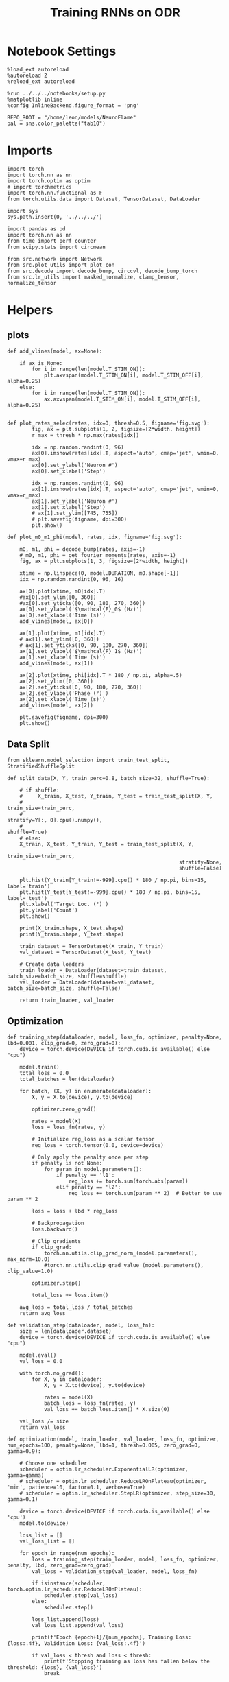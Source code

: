 #+STARTUP: fold
#+TITLE: Training RNNs on ODR
#+PROPERTY: header-args:ipython :results both :exports both :async yes :session odr :kernel torch  :exports results :output-dir ./figures/odr :file (lc/org-babel-tangle-figure-filename)

* Notebook Settings

#+begin_src ipython
%load_ext autoreload
%autoreload 2
%reload_ext autoreload

%run ../../../notebooks/setup.py
%matplotlib inline
%config InlineBackend.figure_format = 'png'

REPO_ROOT = "/home/leon/models/NeuroFlame"
pal = sns.color_palette("tab10")
#+end_src

#+RESULTS:
: The autoreload extension is already loaded. To reload it, use:
:   %reload_ext autoreload
: Python exe
: /home/leon/mambaforge/envs/torch/bin/python

* Imports

#+begin_src ipython
  import torch
  import torch.nn as nn
  import torch.optim as optim
  # import torchmetrics
  import torch.nn.functional as F
  from torch.utils.data import Dataset, TensorDataset, DataLoader
#+end_src

#+RESULTS:

#+begin_src ipython
  import sys
  sys.path.insert(0, '../../../')

  import pandas as pd
  import torch.nn as nn
  from time import perf_counter
  from scipy.stats import circmean

  from src.network import Network
  from src.plot_utils import plot_con
  from src.decode import decode_bump, circcvl, decode_bump_torch
  from src.lr_utils import masked_normalize, clamp_tensor, normalize_tensor
#+end_src

#+RESULTS:

* Helpers
** plots

#+begin_src ipython
def add_vlines(model, ax=None):

    if ax is None:
        for i in range(len(model.T_STIM_ON)):
            plt.axvspan(model.T_STIM_ON[i], model.T_STIM_OFF[i], alpha=0.25)
    else:
        for i in range(len(model.T_STIM_ON)):
            ax.axvspan(model.T_STIM_ON[i], model.T_STIM_OFF[i], alpha=0.25)

#+end_src

#+RESULTS:

#+begin_src ipython
def plot_rates_selec(rates, idx=0, thresh=0.5, figname='fig.svg'):
        fig, ax = plt.subplots(1, 2, figsize=[2*width, height])
        r_max = thresh * np.max(rates[idx])

        idx = np.random.randint(0, 96)
        ax[0].imshow(rates[idx].T, aspect='auto', cmap='jet', vmin=0, vmax=r_max)
        ax[0].set_ylabel('Neuron #')
        ax[0].set_xlabel('Step')

        idx = np.random.randint(0, 96)
        ax[1].imshow(rates[idx].T, aspect='auto', cmap='jet', vmin=0, vmax=r_max)
        ax[1].set_ylabel('Neuron #')
        ax[1].set_xlabel('Step')
        # ax[1].set_ylim([745, 755])
        # plt.savefig(figname, dpi=300)
        plt.show()
#+end_src

#+RESULTS:

#+begin_src ipython
  def plot_m0_m1_phi(model, rates, idx, figname='fig.svg'):

      m0, m1, phi = decode_bump(rates, axis=-1)
      # m0, m1, phi = get_fourier_moments(rates, axis=-1)
      fig, ax = plt.subplots(1, 3, figsize=[2*width, height])

      xtime = np.linspace(0, model.DURATION, m0.shape[-1])
      idx = np.random.randint(0, 96, 16)

      ax[0].plot(xtime, m0[idx].T)
      #ax[0].set_ylim([0, 360])
      #ax[0].set_yticks([0, 90, 180, 270, 360])
      ax[0].set_ylabel('$\mathcal{F}_0$ (Hz)')
      ax[0].set_xlabel('Time (s)')
      add_vlines(model, ax[0])

      ax[1].plot(xtime, m1[idx].T)
      # ax[1].set_ylim([0, 360])
      # ax[1].set_yticks([0, 90, 180, 270, 360])
      ax[1].set_ylabel('$\mathcal{F}_1$ (Hz)')
      ax[1].set_xlabel('Time (s)')
      add_vlines(model, ax[1])

      ax[2].plot(xtime, phi[idx].T * 180 / np.pi, alpha=.5)
      ax[2].set_ylim([0, 360])
      ax[2].set_yticks([0, 90, 180, 270, 360])
      ax[2].set_ylabel('Phase (°)')
      ax[2].set_xlabel('Time (s)')
      add_vlines(model, ax[2])

      plt.savefig(figname, dpi=300)
      plt.show()
    #+end_src

#+RESULTS:

** Data Split

#+begin_src ipython
  from sklearn.model_selection import train_test_split, StratifiedShuffleSplit

  def split_data(X, Y, train_perc=0.8, batch_size=32, shuffle=True):

      # if shuffle:
      #     X_train, X_test, Y_train, Y_test = train_test_split(X, Y,
      #                                                         train_size=train_perc,
      #                                                         stratify=Y[:, 0].cpu().numpy(),
      #                                                         shuffle=True)
      # else:
      X_train, X_test, Y_train, Y_test = train_test_split(X, Y,
                                                          train_size=train_perc,
                                                          stratify=None,
                                                          shuffle=False)

      plt.hist(Y_train[Y_train!=-999].cpu() * 180 / np.pi, bins=15, label='train')
      plt.hist(Y_test[Y_test!=-999].cpu() * 180 / np.pi, bins=15, label='test')
      plt.xlabel('Target Loc. (°)')
      plt.ylabel('Count')
      plt.show()

      print(X_train.shape, X_test.shape)
      print(Y_train.shape, Y_test.shape)

      train_dataset = TensorDataset(X_train, Y_train)
      val_dataset = TensorDataset(X_test, Y_test)

      # Create data loaders
      train_loader = DataLoader(dataset=train_dataset, batch_size=batch_size, shuffle=shuffle)
      val_loader = DataLoader(dataset=val_dataset, batch_size=batch_size, shuffle=False)

      return train_loader, val_loader
#+end_src

#+RESULTS:

** Optimization

#+begin_src ipython
def training_step(dataloader, model, loss_fn, optimizer, penalty=None, lbd=0.001, clip_grad=0, zero_grad=0):
    device = torch.device(DEVICE if torch.cuda.is_available() else "cpu")

    model.train()
    total_loss = 0.0
    total_batches = len(dataloader)

    for batch, (X, y) in enumerate(dataloader):
        X, y = X.to(device), y.to(device)

        optimizer.zero_grad()

        rates = model(X)
        loss = loss_fn(rates, y)

        # Initialize reg_loss as a scalar tensor
        reg_loss = torch.tensor(0.0, device=device)

        # Only apply the penalty once per step
        if penalty is not None:
            for param in model.parameters():
                if penalty == 'l1':
                    reg_loss += torch.sum(torch.abs(param))
                elif penalty == 'l2':
                    reg_loss += torch.sum(param ** 2)  # Better to use param ** 2

        loss = loss + lbd * reg_loss

        # Backpropagation
        loss.backward()

        # Clip gradients
        if clip_grad:
            torch.nn.utils.clip_grad_norm_(model.parameters(), max_norm=10.0)
            #torch.nn.utils.clip_grad_value_(model.parameters(), clip_value=1.0)

        optimizer.step()

        total_loss += loss.item()

    avg_loss = total_loss / total_batches
    return avg_loss
#+end_src

#+RESULTS:

#+begin_src ipython
def validation_step(dataloader, model, loss_fn):
    size = len(dataloader.dataset)
    device = torch.device(DEVICE if torch.cuda.is_available() else "cpu")

    model.eval()
    val_loss = 0.0

    with torch.no_grad():
        for X, y in dataloader:
            X, y = X.to(device), y.to(device)

            rates = model(X)
            batch_loss = loss_fn(rates, y)
            val_loss += batch_loss.item() * X.size(0)

    val_loss /= size
    return val_loss
#+end_src

#+RESULTS:

#+begin_src ipython
def optimization(model, train_loader, val_loader, loss_fn, optimizer, num_epochs=100, penalty=None, lbd=1, thresh=0.005, zero_grad=0, gamma=0.9):

    # Choose one scheduler
    scheduler = optim.lr_scheduler.ExponentialLR(optimizer, gamma=gamma)
    # scheduler = optim.lr_scheduler.ReduceLROnPlateau(optimizer, 'min', patience=10, factor=0.1, verbose=True)
    # scheduler = optim.lr_scheduler.StepLR(optimizer, step_size=30, gamma=0.1)

    device = torch.device(DEVICE if torch.cuda.is_available() else 'cpu')
    model.to(device)

    loss_list = []
    val_loss_list = []

    for epoch in range(num_epochs):
        loss = training_step(train_loader, model, loss_fn, optimizer, penalty, lbd, zero_grad=zero_grad)
        val_loss = validation_step(val_loader, model, loss_fn)

        if isinstance(scheduler, torch.optim.lr_scheduler.ReduceLROnPlateau):
            scheduler.step(val_loss)
        else:
            scheduler.step()

        loss_list.append(loss)
        val_loss_list.append(val_loss)

        print(f'Epoch {epoch+1}/{num_epochs}, Training Loss: {loss:.4f}, Validation Loss: {val_loss:.4f}')

        if val_loss < thresh and loss < thresh:
            print(f'Stopping training as loss has fallen below the threshold: {loss}, {val_loss}')
            break

        if val_loss > 300:
            print(f'Stopping training as loss is too high: {val_loss}')
            break

        if torch.isnan(torch.tensor(loss)):
            print(f'Stopping training as loss is NaN.')
            break

    return loss_list, val_loss_list
#+end_src

#+RESULTS:

** Loss

#+begin_src ipython
import torch

def skewed_gaussian_loss(theta_batch, y_pred, theta_bias, sigma=30, alpha=1.0):
    """
    Asymmetric likelihood loss with skew controlled by alpha.
    - theta_batch: True stimulus angles (batch_size)
    - y_pred: Network predictions (batch_size)
    - sigma: Base noise level (degrees)
    - alpha: Skew magnitude/direction (alpha > 0: skew away from theta_bias)
    """
    # Compute angular difference (handling circularity)
    # delta = torch.remainder(theta_batch - theta_bias + torch.pi, 2.0 * torch.pi) - torch.pi
    delta = theta_batch - theta_bias
    delta = (delta + torch.pi) % (2 * torch.pi) - torch.pi

    # Determine skew direction: alpha should be positive if stimulus > theta_bias
    sign = torch.where(delta > 0, 1.0, -1.0)  # 1 if stimulus is clockwise from bias
    alpha_scaled = alpha * sign  # Skew direction depends on stimulus location

    # Skewed Gaussian likelihood
    delta = theta_batch - y_pred
    delta = (delta + torch.pi) % (2 * torch.pi) - torch.pi
    z = delta / sigma
    likelihood = torch.exp(-0.5 * z**2) * (1 + torch.erf(alpha_scaled * z / torch.sqrt(torch.tensor(2.0).to(y_pred.device))))

    # Negative log-likelihood loss
    loss = -torch.log(likelihood + 1e-6)
    return loss
#+end_src

#+RESULTS:

#+begin_src ipython
    def gaussian_loss(theta_batch, y_pred, sigma=30):
        delta = y_pred - theta_batch
        delta = (delta + torch.pi) % (2 * torch.pi) - torch.pi

        likelihood = torch.exp(-0.5 * (delta / sigma)**2)

        return -torch.log(likelihood + 1e-6)
#+end_src

#+RESULTS:

#+begin_src ipython
def polar_loss(theta_batch, y_pred):
        loss = nn.MSELoss(reduction='none')
        predicted_sin = torch.sin(y_pred)
        predicted_cos = torch.cos(y_pred)

        target_sin = torch.sin(theta_batch)
        target_cos = torch.cos(theta_batch)

        loss_sin = loss(predicted_sin, target_sin)
        loss_cos = loss(predicted_cos, target_cos)

        loss_angular = (loss_sin + loss_cos)

        return loss_angular
#+end_src

#+RESULTS:

#+begin_src ipython
import torch
import torch.nn as nn
import torch.nn.functional as F

class AngularErrorLoss(nn.Module):
    def __init__(self, thresh=1, reg_tuning=0.1, class_weight='balanced', sigma_stimulus=30, alpha=0.1, prior=0, sigma_prior=60, reg_weight=1.0, reg_prior=0.5):
        super(AngularErrorLoss, self).__init__()
        self.loss = nn.MSELoss(reduction='none')
        # self.loss = nn.SmoothL1Loss(reduction='none')

        self.thresh = thresh
        self.reg_tuning = reg_tuning
        self.reg_weight = reg_weight
        self.class_weight = class_weight

        self.theta_bias = torch.tensor(prior * torch.pi / 180.0)
        self.sigma_prior = sigma * torch.pi / 180.0
        self.reg_prior = reg_prior

        self.alpha = alpha
        self.sigma_stimulus = sigma_stimulus * torch.pi / 180.0

    def forward(self, readout, theta_batch):
        m0, m1, y_pred = decode_bump_torch(readout, axis=-1)

        valid_mask = theta_batch != -999
        invalid_mask = ~valid_mask
        total_loss = 0

        # angular loss (Dcos, Dsin)
        loss_polar = polar_loss(theta_batch, y_pred) * valid_mask
        loss_angular = loss_polar.sum()

        # # adding weights to each target location
        # if self.class_weight=='balanced':
        #     # weights = self.compute_histogram_weights(theta_batch)
        #     weights = self.gaussian_weights(theta_batch)
        #     loss_polar *= self.reg_weight * weights
        # loss_angular = loss_polar.sum()

        # loss_gaussian = gaussian_loss(theta_batch, y_pred, sigma=self.sigma_stimulus) * valid_mask
        # loss_angular = loss_gaussian.sum()

        # bayesian inference
        # Treat θ_bias as a prior and force the network to integrate it with the stimulus.
        # theta_bias = self.theta_bias.to(y_pred.device)
        # loss_likelihood = skewed_gaussian_loss(theta_batch, y_pred, theta_bias,
        #                                        sigma=self.sigma_stimulus, alpha=self.alpha) * valid_mask

        # loss_angular = loss_likelihood.sum()
        # if self.reg_prior != 0:
        #     loss_prior = gaussian_loss(theta_bias, y_pred, sigma=self.sigma_prior) * valid_mask
        #     loss_angular += self.reg_prior * loss_prior.sum()

        total_loss += loss_angular

        # adding bias towards/away from the reference
        # theta_bias = torch.tensor(self.reference + torch.pi).to(theta_batch.device)
        # loss_bias = self.polar_loss(theta_bias, y_pred) * valid_mask
        # total_loss += self.reg_bias * loss_bias.sum()

        # imposing tuning strength
        regularization = F.relu(self.thresh * m0 - m1) * valid_mask
        total_loss += self.reg_tuning * regularization.sum()

        # normalize over batch and time points
        total_loss /= valid_mask.sum()

        # imposing zero tuning in invalid mask
        loss_zero = self.loss(m1, 0.0 * m1) * invalid_mask
        total_loss += self.reg_tuning * (loss_zero.sum() / invalid_mask.sum())

        return total_loss
#+end_src

#+RESULTS:

** Other

#+begin_src ipython
import torch
import numpy as np
import matplotlib.pyplot as plt

def continuous_bimodal_phases(N_BATCH, preferred_angle, sigma):
    # Sample half from preferred_angle and half from preferred_angle + 180
    half_batch = N_BATCH // 2

    # Sample from preferred_angle
    samples_1 = torch.normal(mean=preferred_angle, std=sigma, size=(half_batch, 1))

    # Sample from preferred_angle + 180
    samples_2 = torch.normal(mean=(preferred_angle + 180) % 360, std=sigma, size=(N_BATCH - half_batch, 1))

    # Combine samples and wrap around 360
    phase_samples = torch.cat((samples_1, samples_2), dim=0) % 360

    return phase_samples

# Example usage
# N_BATCH = 500
# preferred_angle = 45
# sigma = 45

# samples = continuous_bimodal_phases(N_BATCH, preferred_angle, sigma)

# plt.hist(samples.numpy(), bins='auto', density=True)
# plt.xlabel('Phase (degrees)')
# plt.ylabel('Probability Density')
# plt.title('Bimodal Distribution of Phases')
# plt.show()
#+end_src

#+RESULTS:

#+begin_src ipython
import torch
import numpy as np
import matplotlib.pyplot as plt

def continuous_biased_phases(N_BATCH, preferred_angle, sigma):
    phase_samples = torch.normal(mean=preferred_angle, std=sigma, size=(N_BATCH, 1))
    phase_samples = phase_samples % 360

    return phase_samples
#+end_src

#+RESULTS:

#+begin_src ipython :tangle ../src/torch/utils.py
  import pickle as pkl

  def pkl_save(obj, name, path="."):
      pkl.dump(obj, open(path + "/" + name + ".pkl", "wb"))


  def pkl_load(name, path="."):
      return pkl.load(open(path + "/" + name + '.pkl', "rb"))

#+end_src

#+RESULTS:

#+begin_src ipython
import torch
import numpy as np

def generate_weighted_phase_samples(N_BATCH, angles, preferred_angle, sigma):
    # Convert angles list to a tensor
    angles_tensor = torch.tensor(angles)

    # Calculate Gaussian probability distribution centered at preferred_angle
    probs = np.exp(-0.5 * ((angles - preferred_angle) / sigma) ** 2)
    probs /= probs.sum()  # Normalize to get probabilities

    # Create a categorical distribution from the computed probabilities
    distribution = torch.distributions.Categorical(torch.tensor(probs))

    # Sample from the distribution
    indices = distribution.sample((N_BATCH,))

    # Map indices to angles and reshape to (N_BATCH, 1)
    phase_samples = angles_tensor[indices].reshape(N_BATCH, 1)

    return phase_samples
#+end_src

#+RESULTS:

#+begin_src ipython
  def convert_seconds(seconds):
      h = seconds // 3600
      m = (seconds % 3600) // 60
      s = seconds % 60
      return h, m, s
#+end_src

#+RESULTS:

* Model

#+begin_src ipython
REPO_ROOT = "/home/leon/models/NeuroFlame"
conf_name = "train_odr_EI.yml"
DEVICE = 'cuda'

IF_BIASED_PHASES = 0
IF_BIAS = 0
IF_BIMOD = 0

IF_RAND_REF = 0
reference = 90
sigma = 90

print('reference', reference, 'sigma', sigma)

if IF_BIASED_PHASES:
    class_weight = 'balanced'
else:
    class_weight = None

total_batches = 128 * 6
batch_size = 128
ratio = total_batches // batch_size

N_BATCH = int(batch_size * ratio)
print('N_BATCH', N_BATCH, 'batch_size', batch_size)

seed = np.random.randint(0, 1e6)
seed = 1
print('seed', seed)
#+end_src

#+RESULTS:
: reference 90 sigma 90
: N_BATCH 768 batch_size 128
: seed 1

#+begin_src ipython
128*6
#+end_src

#+RESULTS:
: 768

#+begin_src ipython
model = Network(conf_name, REPO_ROOT, VERBOSE=0, DEVICE=DEVICE, SEED=seed, N_BATCH=N_BATCH)

if IF_BIAS:
    if IF_RAND_REF:
        reference = np.random.randint(0, 360)
        model_state_dict = torch.load('../models/odr/odr_bias_rand_ref_%d.pth' % seed)
        print('rand_ref')
    elif IF_BIASED_PHASES:
        print('fixed ref')
        model_state_dict = torch.load('../models/odr/odr_%d.pth' % seed)
    model.load_state_dict(model_state_dict)
#+end_src

#+RESULTS:

#+begin_src ipython
print(model.random_shifts.shape)
plt.hist(model.random_shifts.cpu().numpy() * model.DT)
plt.xlabel('Delay (s)')
plt.ylabel('Count')
plt.show()
#+end_src

#+RESULTS:
:RESULTS:
: torch.Size([768])
[[./figures/odr/figure_22.png]]
:END:

* Training

#+begin_src ipython
model.J_STP.requires_grad = True

if IF_BIAS:
    model.J_STP.requires_grad = False

if IF_RAND_REF:
    reference = np.random.randint(0, 360)
    #+end_src

#+RESULTS:

*** Parameters

#+begin_src ipython
  for name, param in model.named_parameters():
      if param.requires_grad:
          print(name, param.shape)
#+end_src

#+RESULTS:
: Wab_train torch.Size([750, 750])
: J_STP torch.Size([])

#+begin_src ipython
model.N_BATCH = N_BATCH
rwd_mask = torch.zeros((model.N_BATCH, int((model.N_STEPS-model.N_STEADY) / model.N_WINDOW)), device=DEVICE, dtype=torch.bool)
print('rwd_mask', rwd_mask.shape)

for i in range(model.N_BATCH):
    # from first stim onset to second stim onset
    mask = torch.arange((model.start_indices[0, i] - model.N_STEADY)/ model.N_WINDOW,
                        (model.start_indices[1, i] - model.N_STEADY) / model.N_WINDOW).to(torch.int)
    # print(mask)
    rwd_mask[i, mask] = True

idx = np.random.randint(N_BATCH)
print(torch.where(rwd_mask[idx]==1)[0])

# rwd_mask = rwd_mask.repeat(N_TARGETS, 1)
# print('rwd_mask', rwd_mask.shape)
# print(torch.where(rwd_mask[idx+32]==1)[0])
#+end_src

#+RESULTS:
: rwd_mask torch.Size([768, 91])
: tensor([10, 11, 12, 13, 14, 15, 16, 17, 18, 19, 20, 21, 22, 23, 24, 25, 26, 27,
:         28, 29, 30, 31, 32, 33, 34, 35, 36, 37, 38, 39, 40, 41, 42, 43, 44, 45,
:         46, 47, 48, 49, 50, 51, 52, 53, 54, 55, 56, 57, 58, 59, 60, 61, 62, 63])

#+begin_src ipython

#+end_src

#+RESULTS:

*** Inputs and Labels

#+begin_src ipython
total_batches = N_BATCH // batch_size

print('total_batches', N_BATCH // batch_size)

labels = []
for _ in range(total_batches):

    if IF_BIASED_PHASES:
        if IF_BIMOD:
            batch_labels = continuous_bimodal_phases(batch_size, reference, sigma)
        else:
            batch_labels = continuous_biased_phases(batch_size, reference, sigma)
    else:
        batch_labels = torch.randint(0, 360, (batch_size, 1)).to(DEVICE)

    labels.append(batch_labels)

labels = torch.cat(labels, dim=0)
print(labels.shape)
#+end_src

#+RESULTS:
: total_batches 6
: torch.Size([768, 1])

#+begin_src ipython
# if IF_BIASED_PHASES:
#          labels = continuous_biased_phases(N_BATCH, reference, sigma)
# else:
#          labels = torch.randint(0, 360, (N_BATCH, 1)).to(DEVICE)
# print(labels.shape)
 #+end_src

#+RESULTS:

#+begin_src ipython
model.PHI0 = torch.ones((N_BATCH, 2, 1), device=DEVICE, dtype=torch.float)
model.PHI0[:, 0] = labels * np.pi / 180.0

window_size = int((model.N_STEPS-model.N_STEADY) / model.N_WINDOW)
labels = labels.repeat(1, window_size) * np.pi / 180.0
labels[~rwd_mask] = -999

ff_input = model.init_ff_input()
print(model.PHI0.shape, ff_input.shape, labels.shape)
#+end_src
#+RESULTS:
: torch.Size([1, 750]) torch.Size([768, 1])
: torch.Size([1, 750]) torch.Size([768, 1])
: torch.Size([768, 2, 1]) torch.Size([768, 555, 1000]) torch.Size([768, 91])

#+begin_src ipython
# N_BATCH = 32
# N_SESSION = 8
# model.N_BATCH = N_BATCH
# print(model.N_BATCH)
# ff_input = []
# labels = []

# model.PHI0 = torch.ones((N_BATCH, 2, 1), device=DEVICE, dtype=torch.float)
# window_size = int((model.N_STEPS-model.N_STEADY) / model.N_WINDOW)

# for i in range(N_SESSION):
#         reference = torch.randint(low=0, high=360, size=(1,), device=DEVICE, dtype=torch.float)
#         label = continuous_biased_phases(N_BATCH, reference[0], sigma)
#         model.PHI0[:, 0] = label * np.pi / 180.0

#         label = label.repeat(1, window_size) * np.pi / 180.0
#         label[~rwd_mask[:32]] = -999
#         labels.append(label)

#         ff_input.append(model.init_ff_input())

# labels = torch.vstack(labels)
# ff_input = torch.vstack(ff_input)
# print('ff_input', ff_input.shape, 'labels', labels.shape)
#+end_src

#+RESULTS:

#+begin_src ipython
print(labels[labels!=-999].shape)
plt.hist(labels[labels!=-999].cpu() * 180 / np.pi, bins=15)
plt.xlabel('Target Loc. (°)')
plt.show()
#+end_src

#+RESULTS:
:RESULTS:
: torch.Size([42052])
[[./figures/odr/figure_31.png]]
:END:
#+RESULTS:

*** Run

#+begin_src ipython
train_loader, val_loader = split_data(ff_input, labels, train_perc=0.8, batch_size=batch_size, shuffle=False)
#+end_src

#+RESULTS:
:RESULTS:
[[./figures/odr/figure_32.png]]
: torch.Size([614, 555, 1000]) torch.Size([154, 555, 1000])
: torch.Size([614, 91]) torch.Size([154, 91])
:END:

#+begin_src ipython
if IF_BIAS:
    criterion = AngularErrorLoss(thresh=0.75, class_weight=None, prior=reference, sigma_prior=60, sigma_stimulus=30, alpha=0.05, reg_prior=0.0)
else:
    criterion = AngularErrorLoss(thresh=0.75, class_weight=None, prior=reference, sigma_prior=30, sigma_stimulus=30, alpha=0.0, reg_prior=0.0)

learning_rate = 0.1
optimizer = optim.Adam(model.parameters(), lr=learning_rate)
#+end_src

#+RESULTS:

        #+begin_src ipython
  num_epochs = 15
  start = perf_counter()
  loss = optimization(model, train_loader, val_loader, criterion, optimizer, num_epochs, thresh=.005)
  end = perf_counter()
  print("Elapsed (with compilation) = %dh %dm %ds" % convert_seconds(end - start))
#+end_src

#+RESULTS:
#+begin_example
Epoch 1/15, Training Loss: 1.1489, Validation Loss: 0.8937
Epoch 2/15, Training Loss: 0.5144, Validation Loss: 0.4146
Epoch 3/15, Training Loss: 0.3796, Validation Loss: 0.3168
Epoch 4/15, Training Loss: 0.2630, Validation Loss: 0.2595
Epoch 5/15, Training Loss: 0.2167, Validation Loss: 0.2045
Epoch 6/15, Training Loss: 0.1839, Validation Loss: 0.1461
Epoch 7/15, Training Loss: 0.1465, Validation Loss: 0.1237
Epoch 8/15, Training Loss: 0.1373, Validation Loss: 0.1186
Epoch 9/15, Training Loss: 0.1751, Validation Loss: 0.1917
Epoch 10/15, Training Loss: 0.2165, Validation Loss: 0.1606
Epoch 11/15, Training Loss: 0.2037, Validation Loss: 0.1848
Epoch 12/15, Training Loss: 0.1809, Validation Loss: 0.1624
Epoch 13/15, Training Loss: 0.1674, Validation Loss: 0.1547
Epoch 14/15, Training Loss: 0.1520, Validation Loss: 0.1394
Epoch 15/15, Training Loss: 0.1369, Validation Loss: 0.1289
Elapsed (with compilation) = 0h 3m 59s
#+end_example

#+begin_src ipython
if IF_BIASED_PHASES:
    if IF_RAND_REF:
        torch.save(model.state_dict(), '../models/odr/odr_bias_rand_ref_%d.pth' % seed)
    else:
        if class_weight == 'balanced':
            torch.save(model.state_dict(), '../models/odr/odr_bias_%d_ref_%d_bal_loss.pth' % (reference, seed) )
        else:
            torch.save(model.state_dict(), '../models/odr/odr_bias_%d_ref_%d.pth' % (reference, seed) )

else:
    torch.save(model.state_dict(), '../models/odr/odr_%d.pth' % seed)
#+end_src

#+RESULTS:

* Testing

 #+begin_src ipython
if IF_BIASED_PHASES:
    print('Biased ODR')
    if IF_RAND_REF:
        model_state_dict = torch.load('../models/odr/odr_bias_rand_ref_%d.pth' % seed )
    else:
        if class_weight == 'balanced':
            model_state_dict = torch.load('../models/odr/odr_bias_%d_ref_%d_bal_loss.pth' % (reference, seed) )
        else:
            model_state_dict = torch.load('../models/odr/odr_bias_%d_ref_%d.pth' % (reference, seed) )
else:
    model_state_dict = torch.load('../models/odr/odr_%d.pth' % seed);

model.load_state_dict(model_state_dict);
model.eval();
print(model.J_STP)
#+end_src

#+RESULTS:
: Parameter containing:
: tensor(9.4555, requires_grad=True)

#+begin_src ipython
    model.N_BATCH = N_BATCH
    if IF_BIAS:
        model.PHI0 = torch.zeros(size=(N_BATCH, 3, 1), device=DEVICE, dtype=torch.float)
        if IF_BIMOD:
            labels = continuous_bimodal_phases(N_BATCH, reference, sigma) * torch.pi / 180.0
        else:
            labels = continuous_biased_phases(N_BATCH, reference, sigma) * torch.pi / 180.0

        model.PHI0[:, 0] = labels
    else:
        labels = torch.randint(0, 360, (N_BATCH, 1)).to(DEVICE) * torch.pi / 180.0
        model.PHI0 = torch.ones((N_BATCH, 2, 1), device=DEVICE, dtype=torch.float)
        model.PHI0[:, 0] = labels

    ff_input = model.init_ff_input()
    print(model.PHI0.shape, ff_input.shape, labels.shape)
#+end_src

#+RESULTS:
: torch.Size([1, 750]) torch.Size([768, 1])
: torch.Size([1, 750]) torch.Size([768, 1])
: torch.Size([768, 2, 1]) torch.Size([768, 555, 1000]) torch.Size([768, 1])

#+begin_src ipython
#     model.N_BATCH = N_BATCH
#     ff_input = []
#     labels = []

#     model.PHI0 = torch.ones((N_BATCH, 2, 1), device=DEVICE, dtype=torch.float)

#     for i in range(len(phase_list)):
#         model.PHI0[:, 0] = phase_list[i]
#         label = torch.ones(model.N_BATCH, device=DEVICE, dtype=torch.float) * phase_list[i] * torch.pi / 180.0

#         labels.append(label)
#         ff_input.append(model.init_ff_input())

#     labels = torch.hstack(labels)
#     ff_input = torch.vstack(ff_input)
#     print('ff_input', ff_input.shape, 'labels', labels.shape)
 #+end_src

#+RESULTS:

#+begin_src ipython
plt.hist(labels[:, 0].cpu() * 180 / np.pi, bins='auto', density=True)
plt.xlabel('Target Loc. (°)')
plt.ylabel('Density')
plt.xticks(np.linspace(0, 360, 5))
# plt.savefig('./figs/memhist/targets.svg', dpi=300)
plt.show()
#+end_src

#+RESULTS:
[[./figures/odr/figure_39.png]]

#+begin_src ipython
rates = model.forward(ff_input=ff_input).cpu().detach().numpy()
print('ff_input', ff_input.shape)
print('rates', rates.shape)
#+end_src

#+RESULTS:
: ff_input torch.Size([768, 555, 1000])
: rates (768, 91, 750)

 #+begin_src ipython
plot_rates_selec(rates=ff_input.cpu().detach().numpy(), idx=20, thresh=.5)
#+end_src

#+RESULTS:
[[./figures/odr/figure_41.png]]

 #+begin_src ipython
plot_m0_m1_phi(model, ff_input.cpu().numpy()[..., model.slices[0]], 10)
#+end_src

#+RESULTS:
[[./figures/odr/figure_42.png]]

 #+begin_src ipython
plot_rates_selec(rates, idx=20, thresh=.5)
#+end_src

#+RESULTS:
[[./figures/odr/figure_43.png]]

   #+begin_src ipython
plot_m0_m1_phi(model, rates, 4)
#+end_src

#+RESULTS:
[[./figures/odr/figure_44.png]]

#+begin_src ipython
m0, m1, phi = decode_bump(rates, axis=-1)
print(phi.shape, labels.shape)

target_loc = labels.cpu().numpy()
# print(target_loc.shape)

errors = (phi - target_loc)
errors = (errors + np.pi) % (2 * np.pi) - np.pi
errors *= 180 / np.pi

errors2 = errors[:, int((model.N_STIM_OFF[0].cpu().numpy()-model.N_STEADY) / model.N_WINDOW)]
# print(errors2.shape)

error_list = []
for i in range(errors.shape[0]):
    # idx_stim = model.start_indices[1, i%N_TARGETS].cpu().numpy()
    idx_stim = model.start_indices[1, i].cpu().numpy()
    idx = int((idx_stim - model.N_STEADY) / model.N_WINDOW)

    error_list.append(errors[i, idx])
# errors = errors[:, int((model.N_STIM_ON[1].cpu().numpy()-model.N_STEADY) / model.N_WINDOW)-1]
errors = np.array(error_list)
# print(errors.shape, errors2.shape, target_loc.shape)
#+end_src

#+RESULTS:
: (768, 91) torch.Size([768, 1])

#+begin_src ipython
targets = (target_loc + np.pi) % (2 * np.pi) - np.pi

fig, ax = plt.subplots(1, 2, figsize=[2*width, height])
# ax[0].hist(targets[:, 0] * 180 / np.pi , bins=32 , histtype='step')
ax[0].hist(errors2, bins=32, histtype='step')
ax[0].set_xlabel('Encoding Errors (°)')

ax[1].hist(errors, bins=32)
ax[1].set_xlabel('Memory Errors (°)')
# ax[1].set_xlim([-45, 45])
plt.show()
#+end_src

#+RESULTS:
[[./figures/odr/figure_46.png]]

* Connectivity

 #+begin_src ipython
if IF_BIASED_PHASES:
    print('Biased ODR')
    if IF_RAND_REF:
        model_state_dict = torch.load('../models/odr/odr_bias_rand_ref_%d.pth' % seed )
    elif class_weight == 'balanced':
        model_state_dict = torch.load('../models/odr/odr_bias_%d_ref_%d_bal_loss.pth' % (reference, seed) )
    else:
        model_state_dict = torch.load('../models/odr/odr_bias_%d_ref_%d.pth' % (reference, seed) )
else:
    print(seed)
    model_state_dict = torch.load('../models/odr/odr_%d.pth' % seed);

model.load_state_dict(model_state_dict);
model.eval();
#+end_src

#+RESULTS:
: 1

#+begin_src ipython
from src.lr_utils import LowRankWeights, clamp_tensor
Cij = model.GAIN * ( model.W_stp_T  + model.Wab_train[model.slices[0], model.slices[0]])
# Cij = model.Wab_train / model.Na[0] * model.J_STP
# Cij[Cij>0]= 1
Cij = clamp_tensor(Cij, 0, model.slices).cpu().detach().numpy()

if IF_BIAS==0:
    Cij0 = Cij
    pkl_save(Cij0, 'matrix', path=".")
    Kj0 = 0
    Ki0 = 0
else:
    Cij0 = pkl_load('matrix', path=".")
    Kj0 = pkl_load( 'Kj', path=".")
    Ki0 = pkl_load( 'Ki', path=".")
#+end_src

#+RESULTS:

: 1
:END:

#+begin_src ipython
  plt.figure(figsize=(2.5*width, 1.5*height))  # Set the figure size (width, height) in inches

  ax1 = plt.subplot2grid((2, 3), (0, 0), rowspan=2)
  im = ax1.imshow(Cij, cmap='jet', aspect=1, vmin=0)
  ax1.set_xlabel("Presynaptic")
  ax1.set_ylabel("Postsynaptic")

  # Second column, first row
  ax2 = plt.subplot2grid((2, 3), (0, 1))
  Kj = np.sum(Cij, axis=0)  # sum over pres
  ax2.plot(circcvl(Kj-Kj0, windowSize=75))
  # ax2.set_xticklabels([])
  ax2.set_ylabel("$K_j$")

  # # Second column, second row
  ax3 = plt.subplot2grid((2, 3), (1, 1))
  Ki = np.sum(Cij, axis=1)  # sum over pres
  ax3.plot(circcvl(Ki-Ki0, windowSize=75))
  ax3.set_ylabel("$K_i$")

  ax4 = plt.subplot2grid((2, 3), (0, 2), rowspan=2)
  diags = []
  for i in range(int(Cij.shape[0] / 2)):
      diags.append(np.trace(Cij, offset=i) / Cij.shape[0])
  diags = np.array(diags)
  ax4.plot(diags)
  ax4.set_xlabel("Neuron #")
  ax4.set_ylabel("$P_{ij}$")

  plt.tight_layout()
  plt.show()
#+end_src

#+RESULTS:
[[./figures/odr/figure_49.png]]

#+begin_src ipython
if IF_BIAS==0:
    pkl_save(Kj, 'Kj', path=".")
    pkl_save(Ki, 'Ki', path=".")
#+end_src

#+RESULTS:

#+begin_src ipython
  fig, ax = plt.subplots(1, 2, figsize=[2*width, height], sharey=1)

  Dij = Cij.flatten()
  np.random.shuffle(Dij)
  Dij = Dij.reshape(Cij.shape)

  im = ax[0].imshow(Dij, cmap='jet', aspect=1, vmin=0)
  ax[0].set_xlabel("Presynaptic")
  ax[0].set_ylabel("Postsynaptic")
  ax[0].set_title('Naive')
  # ax[0].set_xticks(np.linspace(0, 750, 4))
  # ax[0].set_yticks(np.linspace(0, 750, 4))

  im = ax[1].imshow(Cij, cmap='jet', aspect=1, vmin=0)
  ax[1].set_xlabel("Presynaptic")
  ax[1].set_ylabel("Postsynaptic")
  ax[1].set_title('Trained')
  # ax[1].set_xticks(np.linspace(0, 750, 4))
  # ax[1].set_yticks(np.linspace(0, 750, 4))
  plt.show()
#+end_src

#+RESULTS:
[[./figures/odr/figure_51.png]]

#+begin_src ipython

#+end_src

#+RESULTS:
